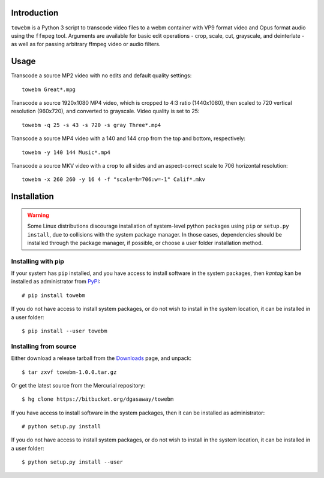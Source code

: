 Introduction
============

``towebm`` is a Python 3 script to transcode video files to a webm container
with VP9 format video and Opus format audio using the ``ffmpeg`` tool.
Arguments are available for basic edit operations - crop, scale, cut, 
grayscale, and deinterlate - as well as for passing arbitrary ffmpeg video
or audio filters.


Usage
=====

Transcode a source MP2 video with no edits and default quality settings::

    towebm Great*.mpg

Transcode a source 1920x1080 MP4 video, which is cropped to 4:3 ratio
(1440x1080), then scaled to 720 vertical resolution (960x720), and converted
to grayscale.  Video quality is set to 25::

    towebm -q 25 -s 43 -s 720 -s gray Three*.mp4

Transcode a source MP4 video with a 140 and 144 crop from the top and bottom,
respectively::
    
    towebm -y 140 144 Music*.mp4

Transcode a source MKV video with a crop to all sides and an aspect-correct
scale to 706 horizontal resolution::
    
    towebm -x 260 260 -y 16 4 -f "scale=h=706:w=-1" Calif*.mkv

Installation
============

.. warning::

    Some Linux distributions discourage installation of system-level python
    packages using ``pip`` or ``setup.py install``, due to collisions with the
    system package manager.  In those cases, dependencies should be installed
    through the package manager, if possible, or choose a user folder
    installation method.

Installing with pip
-------------------

If your system has ``pip`` installed, and you have access to install software in
the system packages, then *kantag* kan be installed as administrator from 
`PyPI <https://pypi.python.org/pypi>`_::

    # pip install towebm

If you do not have access to install system packages, or do not wish to install
in the system location, it can be installed in a user folder::

    $ pip install --user towebm

Installing from source
----------------------

Either download a release tarball from the
`Downloads <https://bitbucket.org/dgasaway/towebm/downloads/>`_ page, and
unpack::

    $ tar zxvf towebm-1.0.0.tar.gz

Or get the latest source from the Mercurial repository::

    $ hg clone https://bitbucket.org/dgasaway/towebm

If you have access to install software in the system packages, then it can be
installed as administrator::

    # python setup.py install

If you do not have access to install system packages, or do not wish to install
in the system location, it can be installed in a user folder::

    $ python setup.py install --user
